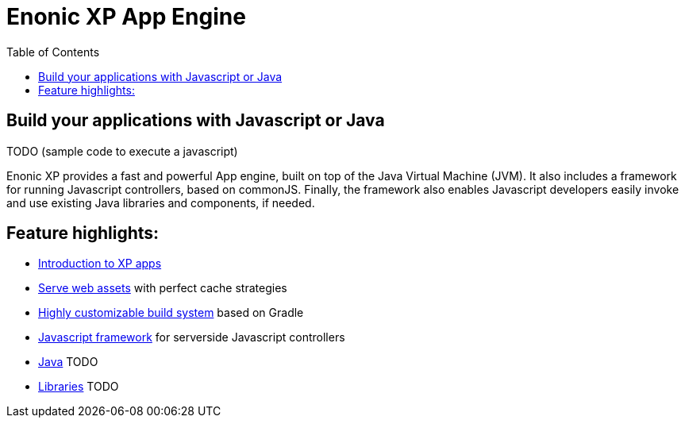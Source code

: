 = Enonic XP App Engine
:toc: right
:imagesdir: images

== Build your applications with Javascript or Java

TODO (sample code to execute a javascript)

Enonic XP provides a fast and powerful App engine, built on top of the Java Virtual Machine (JVM).
It also includes a framework for running Javascript controllers, based on commonJS.
Finally, the framework also enables Javascript developers easily invoke and use existing Java libraries and components, if needed.


== Feature highlights:
* <<applications/index#,Introduction to XP apps>>
* <<assets/index#,Serve web assets>> with perfect cache strategies
* <<building/index#,Highly customizable build system>> based on Gradle
* <<javascript/index#,Javascript framework>> for serverside Javascript controllers
* <<java/index#,Java>> TODO
* <<libraries/index#,Libraries>> TODO
